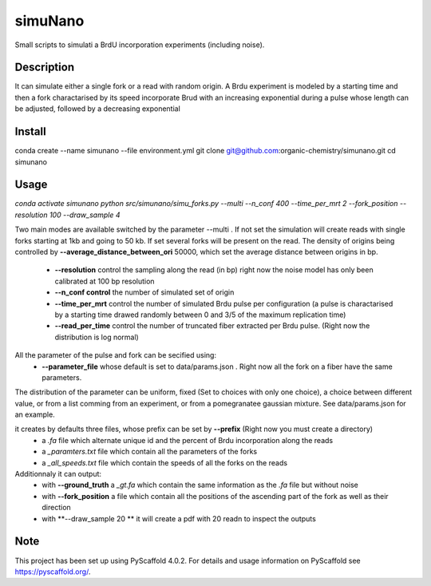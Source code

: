 ========
simuNano
========
Small scripts to simulati a BrdU incorporation experiments (including noise).

Description
===========

It can simulate either a single fork or a read with random origin.
A Brdu experiment is modeled by a starting time and then a fork charactarised
by its speed incorporate Brud with an increasing exponential during a pulse whose
length can be adjusted, followed by a decreasing exponential


Install
===========
conda create --name simunano --file environment.yml
git clone git@github.com:organic-chemistry/simunano.git
cd simunano

Usage
===========
`conda activate simunano`
`python src/simunano/simu_forks.py --multi --n_conf 400 --time_per_mrt 2  --fork_position --resolution 100 --draw_sample 4`

Two main modes are available switched by the parameter --multi .
If not set the simulation will create reads with single forks starting at 1kb and going to
50 kb.
If set several forks will be present on the read. The density of origins being controlled
by **--average_distance_between_ori** 50000, which set the average distance between origins in bp.


 * **--resolution** control the sampling along the read (in bp) right now the noise model has only been calibrated at 100 bp resolution
 * **--n_conf control** the number of simulated set of origin
 * **--time_per_mrt** control the number of simulated Brdu pulse per configuration (a pulse is charactarised by a starting time drawed randomly between 0 and 3/5 of the maximum replication time)
 * **--read_per_time** control the number of truncated fiber extracted per Brdu pulse. (Right now the distribution is log normal)

All the parameter of the pulse and fork can be secified  using:
 * **--parameter_file** whose default is set to data/params.json . Right now all the fork on a fiber have the same parameters.
The distribution of the parameter can be uniform, fixed (Set to choices with only one choice), a choice between different value,
or from a list comming from an experiment, or from a pomegranatee gaussian mixture. See data/params.json for an example.



it creates by defaults three files, whose prefix can be set by **--prefix** (Right now you must create a directory)
  * a *.fa* file which alternate unique id and the percent of Brdu incorporation along the reads
  * a  *_paramters.txt* file which contain all the parameters of the forks
  * a  *_all_speeds.txt* file which contain the speeds of all the forks on the reads
Additionnaly it can output:
  * with **--ground_truth** a *_gt.fa* which contain the same information as the *.fa* file but without noise
  * with **--fork_position** a file which contain all the positions of the ascending part of the fork as well as their direction
  * with **--draw_sample 20 ** it will create a pdf with 20 readn to inspect the outputs

.. _pyscaffold-notes:

Note
====

This project has been set up using PyScaffold 4.0.2. For details and usage
information on PyScaffold see https://pyscaffold.org/.
